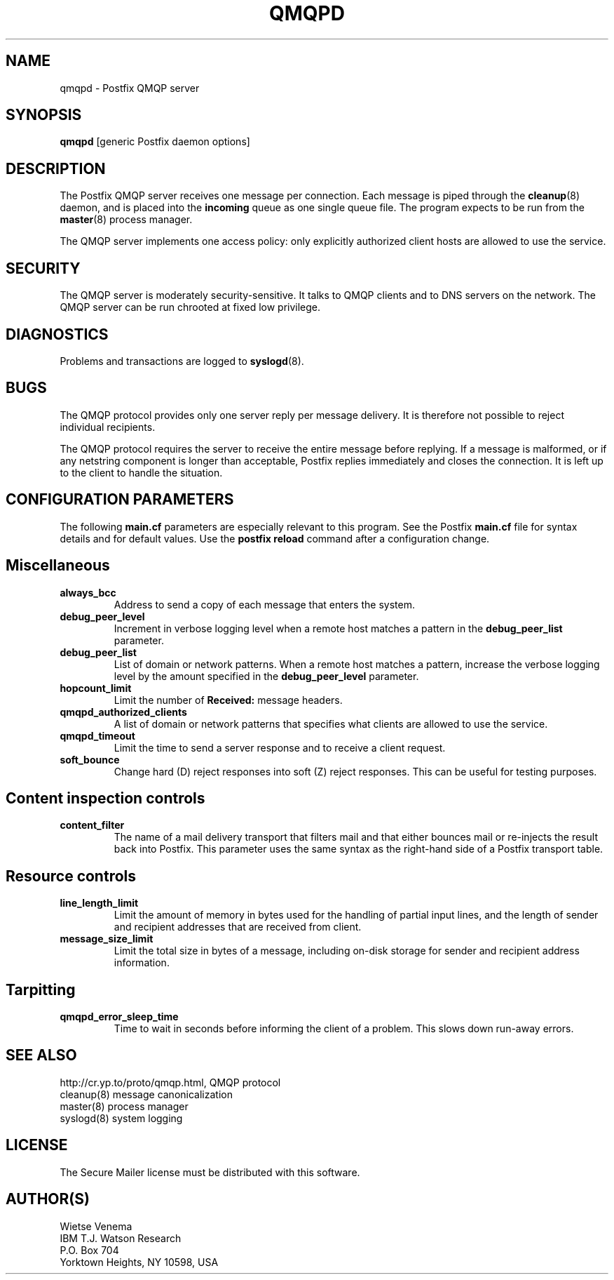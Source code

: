 .TH QMQPD 8 
.ad
.fi
.SH NAME
qmqpd
\-
Postfix QMQP server
.SH SYNOPSIS
.na
.nf
\fBqmqpd\fR [generic Postfix daemon options]
.SH DESCRIPTION
.ad
.fi
The Postfix QMQP server receives one message per connection.
Each message is piped through the \fBcleanup\fR(8)
daemon, and is placed into the \fBincoming\fR queue as one
single queue file.  The program expects to be run from the
\fBmaster\fR(8) process manager.

The QMQP server implements one access policy: only explicitly
authorized client hosts are allowed to use the service.
.SH SECURITY
.na
.nf
.ad
.fi
The QMQP server is moderately security-sensitive. It talks to QMQP
clients and to DNS servers on the network. The QMQP server can be
run chrooted at fixed low privilege.
.SH DIAGNOSTICS
.ad
.fi
Problems and transactions are logged to \fBsyslogd\fR(8).
.SH BUGS
.ad
.fi
The QMQP protocol provides only one server reply per message
delivery. It is therefore not possible to reject individual
recipients.

The QMQP protocol requires the server to receive the entire
message before replying. If a message is malformed, or if any
netstring component is longer than acceptable, Postfix replies
immediately and closes the connection. It is left up to the
client to handle the situation.
.SH CONFIGURATION PARAMETERS
.na
.nf
.ad
.fi
The following \fBmain.cf\fR parameters are especially relevant to
this program. See the Postfix \fBmain.cf\fR file for syntax details
and for default values. Use the \fBpostfix reload\fR command after
a configuration change.
.SH Miscellaneous
.ad
.fi
.IP \fBalways_bcc\fR
Address to send a copy of each message that enters the system.
.IP \fBdebug_peer_level\fR
Increment in verbose logging level when a remote host matches a
pattern in the \fBdebug_peer_list\fR parameter.
.IP \fBdebug_peer_list\fR
List of domain or network patterns. When a remote host matches
a pattern, increase the verbose logging level by the amount
specified in the \fBdebug_peer_level\fR parameter.
.IP \fBhopcount_limit\fR
Limit the number of \fBReceived:\fR message headers.
.IP \fBqmqpd_authorized_clients\fR
A list of domain or network patterns that specifies what
clients are allowed to use the service.
.IP \fBqmqpd_timeout\fR
Limit the time to send a server response and to receive a client
request.
.IP \fBsoft_bounce\fR
Change hard (D) reject responses into soft (Z) reject responses.
This can be useful for testing purposes.
.SH "Content inspection controls"
.IP \fBcontent_filter\fR
The name of a mail delivery transport that filters mail and that
either bounces mail or re-injects the result back into Postfix.
This parameter uses the same syntax as the right-hand side of
a Postfix transport table.
.SH "Resource controls"
.ad
.fi
.IP \fBline_length_limit\fR
Limit the amount of memory in bytes used for the handling of
partial input lines, and the length of sender and recipient
addresses that are received from client.
.IP \fBmessage_size_limit\fR
Limit the total size in bytes of a message, including on-disk
storage for sender and recipient address information.
.SH Tarpitting
.ad
.fi
.IP \fBqmqpd_error_sleep_time\fR
Time to wait in seconds before informing the client of
a problem. This slows down run-away errors.
.SH SEE ALSO
.na
.nf
http://cr.yp.to/proto/qmqp.html, QMQP protocol
cleanup(8) message canonicalization
master(8) process manager
syslogd(8) system logging
.SH LICENSE
.na
.nf
.ad
.fi
The Secure Mailer license must be distributed with this software.
.SH AUTHOR(S)
.na
.nf
Wietse Venema
IBM T.J. Watson Research
P.O. Box 704
Yorktown Heights, NY 10598, USA
